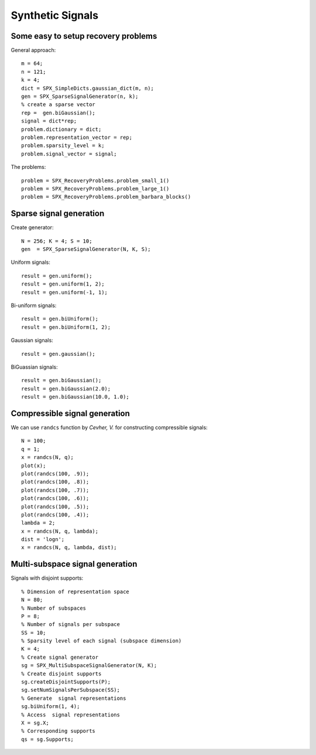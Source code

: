 Synthetic Signals
==============================

.. highlight:: matlab


Some easy to setup recovery problems
------------------------------------------------------

General approach::

    m = 64;
    n = 121;
    k = 4;
    dict = SPX_SimpleDicts.gaussian_dict(m, n);
    gen = SPX_SparseSignalGenerator(n, k);
    % create a sparse vector
    rep =  gen.biGaussian();
    signal = dict*rep;
    problem.dictionary = dict;
    problem.representation_vector = rep;
    problem.sparsity_level = k;
    problem.signal_vector = signal;


The problems::

    problem = SPX_RecoveryProblems.problem_small_1()    
    problem = SPX_RecoveryProblems.problem_large_1()    
    problem = SPX_RecoveryProblems.problem_barbara_blocks()    


Sparse signal generation
-------------------------------

Create generator::

    N = 256; K = 4; S = 10;
    gen  = SPX_SparseSignalGenerator(N, K, S);

Uniform signals::

    result = gen.uniform();
    result = gen.uniform(1, 2);
    result = gen.uniform(-1, 1);


Bi-uniform signals::

    result = gen.biUniform();
    result = gen.biUniform(1, 2);


Gaussian signals::

    result = gen.gaussian();


BiGuassian signals::

    result = gen.biGaussian();
    result = gen.biGaussian(2.0);
    result = gen.biGaussian(10.0, 1.0);



Compressible signal generation
------------------------------------------------

We can use ``randcs`` function by *Cevher, V.*
for constructing compressible signals::

    N = 100;
    q = 1;
    x = randcs(N, q);
    plot(x);
    plot(randcs(100, .9));
    plot(randcs(100, .8));
    plot(randcs(100, .7));
    plot(randcs(100, .6));
    plot(randcs(100, .5));
    plot(randcs(100, .4));
    lambda = 2;
    x = randcs(N, q, lambda);
    dist = 'logn';
    x = randcs(N, q, lambda, dist);



Multi-subspace signal generation
----------------------------------------------

Signals with disjoint supports::

    % Dimension of representation space
    N = 80;
    % Number of subspaces
    P = 8;
    % Number of signals per subspace
    SS = 10;
    % Sparsity level of each signal (subspace dimension)
    K = 4;
    % Create signal generator
    sg = SPX_MultiSubspaceSignalGenerator(N, K);
    % Create disjoint supports
    sg.createDisjointSupports(P);
    sg.setNumSignalsPerSubspace(SS);
    % Generate  signal representations
    sg.biUniform(1, 4);
    % Access  signal representations
    X = sg.X;
    % Corresponding supports
    qs = sg.Supports;
